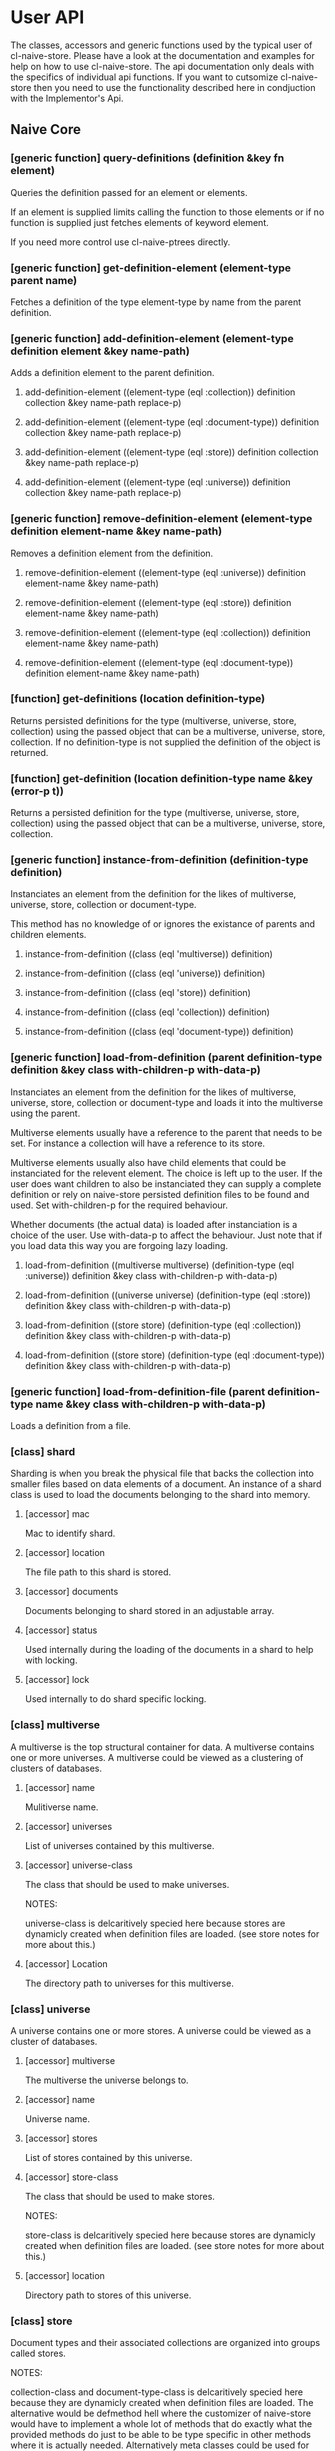 * User API

The classes, accessors and generic functions used by the typical user
of cl-naive-store. Please have a look at the documentation and
examples for help on how to use cl-naive-store. The api documentation
only deals with the specifics of individual api functions. If you want
to cutsomize cl-naive-store then you need to use the functionality
described here in condjuction with the Implementor's Api.

** Naive Core

*** [generic function] query-definitions (definition &key fn element)

Queries the definition passed for an element or elements.

If an element is supplied limits calling the function to those elements or if no function is supplied just fetches elements of keyword element.

If you need more control use cl-naive-ptrees directly.

*** [generic function] get-definition-element (element-type parent name)

Fetches a definition of the type element-type by name from the parent definition.

*** [generic function] add-definition-element (element-type definition element &key name-path)

Adds a definition element to the parent definition.

**** add-definition-element ((element-type (eql :collection)) definition collection &key name-path replace-p)
**** add-definition-element ((element-type (eql :document-type)) definition collection &key name-path replace-p)
**** add-definition-element ((element-type (eql :store)) definition collection &key name-path replace-p)
**** add-definition-element ((element-type (eql :universe)) definition collection &key name-path replace-p)

*** [generic function] remove-definition-element (element-type definition element-name &key name-path)

Removes a definition element from the definition.

**** remove-definition-element ((element-type (eql :universe)) definition element-name &key name-path)
**** remove-definition-element ((element-type (eql :store)) definition element-name &key name-path)
**** remove-definition-element ((element-type (eql :collection)) definition element-name &key name-path)
**** remove-definition-element ((element-type (eql :document-type)) definition element-name &key name-path)

*** [function] get-definitions (location definition-type)

Returns persisted definitions for the type (multiverse, universe,
store, collection) using the passed object that can be a multiverse,
universe, store, collection.  If no definition-type is not supplied
the definition of the object is returned.

*** [function] get-definition (location definition-type name &key (error-p t))

Returns a persisted definition for the type (multiverse, universe,
store, collection) using the passed object that can be a multiverse,
universe, store, collection.

*** [generic function] instance-from-definition (definition-type definition)

Instanciates an element from the definition for the likes of
multiverse, universe, store, collection or document-type.

This method has no knowledge of or ignores the existance of parents
and children elements.

**** instance-from-definition ((class (eql 'multiverse)) definition)
**** instance-from-definition ((class (eql 'universe)) definition)
**** instance-from-definition ((class (eql 'store)) definition)
**** instance-from-definition ((class (eql 'collection)) definition)
**** instance-from-definition ((class (eql 'document-type)) definition)

*** [generic function] load-from-definition (parent definition-type definition &key class with-children-p with-data-p)

Instanciates an element from the definition for the likes of
multiverse, universe, store, collection or document-type and loads it
into the multiverse using the parent.

Multiverse elements usually have a reference to the parent that needs
to be set. For instance a collection will have a reference to its
store.

Multiverse elements usually also have child elements that could be
instanciated for the relevent element. The choice is left up to the
user. If the user does want children to also be instanciated they can
supply a complete definition or rely on naive-store persisted
definition files to be found and used. Set with-children-p for the
required behaviour.

Whether documents (the actual data) is loaded after instanciation is a
choice of the user. Use with-data-p to affect the behaviour. Just note
that if you load data this way you are forgoing lazy loading.

**** load-from-definition ((multiverse multiverse) (definition-type (eql :universe)) definition &key class with-children-p with-data-p)
**** load-from-definition ((universe universe) (definition-type (eql :store)) definition &key class with-children-p with-data-p)
**** load-from-definition ((store store) (definition-type (eql :collection)) definition &key class with-children-p with-data-p)
**** load-from-definition ((store store) (definition-type (eql :document-type)) definition &key class with-children-p with-data-p)

*** [generic function] load-from-definition-file (parent definition-type name &key class with-children-p with-data-p)

Loads a definition from a file.

*** [class] shard

Sharding is when you break the physical file that backs the collection
into smaller files based on data elements of a document. An instance
of a shard class is used to load the documents belonging to the shard
into memory.

**** [accessor] mac

Mac to identify shard.

**** [accessor] location

The file path to this shard is stored.

**** [accessor] documents

Documents belonging to shard stored in an adjustable array.

**** [accessor] status

Used internally during the loading of the documents in a shard to help with locking.

**** [accessor] lock

Used internally to do shard specific locking.

*** [class] multiverse

A multiverse is the top structural container for data. A multiverse
contains one or more universes. A multiverse could be viewed as a clustering of clusters of
databases.

**** [accessor] name

Mulitiverse name.

**** [accessor] universes

List of universes contained by this multiverse.

**** [accessor] universe-class

The class that should be used to make universes.

NOTES:

universe-class is delcaritively specied here because stores are
dynamicly created when definition files are loaded. (see store notes
for more about this.)

**** [accessor] Location

The directory path to universes for this multiverse.

*** [class] universe

A universe contains one or more stores. A universe could be viewed as
a cluster of databases.

**** [accessor] multiverse

The multiverse the universe belongs to.

**** [accessor] name

Universe name.

**** [accessor] stores

List of stores contained by this universe.

**** [accessor] store-class

The class that should be used to make stores.

NOTES:

store-class is delcaritively specied here because stores are dynamicly
created when definition files are loaded. (see store notes for more
about this.)

**** [accessor] location

Directory path to stores of this universe.

*** [class] store

Document types and their associated collections are organized into
groups called stores.

NOTES:

collection-class and document-type-class is delcaritively specied here
because they are dynamicly created when definition files are
loaded. The alternative would be defmethod hell where the customizer
of naive-store would have to implement a whole lot of methods that do
exactly what the provided methods do just to be able to be type
specific in other methods where it is actually needed. Alternatively
meta classes could be used for element-class but that opens another
can of worms.

**** [accessor] universe

The universe the store belongs to.

**** [accessor] name

Store name.

**** [accessor] collection-class

The class that should be used to make collections.

**** [accessor] collections

List of collections represented by this store.

**** [accessor] Location

The directory path to the document-type files and collection files for
this store.

*** [class] collection

A collection of documents of a specific document-type.

**** [accessor] store

The store that this collection belongs to.

**** [accessor] name

The collection name.

**** [accessor] location

The directory path to where files for this collection are stored.

**** [accessor] shards

A vector of shards.

NOTES:

Originally naive-store used lists but with the re-introduction of
sharding, we chose to also introduce the use of lparrallel to speed
up many functions and lparrallel has a preference for arrays.

**** [accessor] keys

Keys need to be set to handle duplicates, the default is :key if :key
is not found in the document then duplicates will occur.

NOTES:

For collections that use cl-naive-document-type there is a fallback
the document-type is checked for keys as well and the collection's
keys will be set to the keys set in the document-type elements.

**** [accessor] shard-elements

shard-elements is a list of document element keywords to use for sharding.

*** [method] documents ((collection collection))

It is a convenience function to retrieve all documents without having
to deal with shards.

Loops over all the shards for a collection to gather all the
documents.

*** [method] getx and (setf getx)

Implements getx for multiverse, universe, store and collection.

This means instead of ([accessor] object) you can use (getx object :[accessor]).

*** [generic function] status (shard) and (setf status)

Used to monitor shards during loading.

**** (setf status) (new-status (shard shard))

****  status ((shard shard))

*** [generic function] short-mac (shard)

Return a short string containing a prefix of the MAC.

**** short-mac ((shard shard))

*** [function] match-shard (filename shards)

Check filename against a list of shards to find the matching shard.

*** [generic function] get-shard (collection shard-mac &key &allow-other-keys)

Get the shard object by its mac. Shard lookups are done so much that
there is no choice but to cache them in a hashtable, but that
hashtable needs to be thread safe so using safe functions to get and
set.

*** [generic function] make-shard (collection shard-mac))
make-shard ((collection indexed-collection-mixin) shard-mac)

Creates an instance of a shard using the supplied mac.

*** [function] document-shard-mac (collection document)

Calculating a mac is expensive so caching shard value macs in a
hashtable but that hashtable needs to be thread safe so using safe
functions to get and set.

*** [generic function] query-multiverse (element fn)

Queries the multiverse element passed for an element or elements.

**** query-multiverse ((collection collection) fn)

**** query-multiverse ((store store) fn)

**** query-multiverse ((universe universe) fn)

**** query-multiverse ((multiverse multiverse) fn)

*** [generic function] get-multiverse-element (element-type parent name)

Fetches an element of the type with matching name.

**** get-multiverse-element ((element-type (eql :universe)) (multiverse multiverse) name)

**** get-multiverse-element ((element-type (eql :store)) (universe universe) name)

**** get-multiverse-element ((element-type (eql :collection)) (store store) name)

*** [generic function] persist (object &key &allow-other-keys)

**** persist ((multiverse multiverse) &key &allow-other-keys)

Persists a multiverse definition and not what it contains! Path to
file is of this general format /multiverse/multiverse-name.universe.

**** persist ((universe universe) &key &allow-other-keys)

Persists a universe definition and not what it contains! Path to file
is of this general format
/multiverse/universe-name/universe-name.universe.

**** persist ((store store) &key &allow-other-keys)

Persists a store definition and not what it contains! Path to file is
of this general format /universe/store-name/store-name.store.

**** persist ((collection collection) &key &allow-other-keys)

Persists a collection definition and the documents in a
collection. Path to file for data is this general format
/universe/store-name/collection-name/collection-name.log

*** [function] persist-collection (collection)

Persists the documents in a collection in the order that they where
added.

*** [generic function] add-multiverse-element (parent element &key persist-p)

Adds an instance of a multiverse element to the parent instance.

**** add-multiverse-element ((multiverse multiverse) (universe universe))
**** add-multiverse-element ((universe universe) (store store))
**** add-multiverse-element ((store store) (collection collection))

*** [generic function] clear-collection (collection)

Clears documents indexes etc from collection.

*** [generic function] remove-multiverse-element (parent element)

Removes an instance of a multiverse element from the parent instance.

**** remove-multiverse-element ((store store) (collection collection) &key remove-data-from-disk-p)
**** remove-multiverse-element ((multiverse multiverse) (universe universe) &key)
**** remove-multiverse-element ((universe universe) (store store) &key)


*** [generic function] load-data (collection &key force-reload-p &allow-other-keys)

Loads the data documents of a collection from file or files if
sharding is used. If the data is already loaded it wont reload it.

shard-macs is a list of shard macs to indicate which shards should be
used. If no shards are specified all shards will be loaded.

*** [generic function] ensure-location (object)

Tries to find or build path to cl-naive-store files.

**** ensure-location ((object multiverse))
**** ensure-location ((object universe))
**** ensure-location ((object store))
**** ensure-location ((object collection))

*** [generic function] data-loaded-p (container &key *allow-other-keys)

Checks if the data is loaded for the container, be it universe , store or collection.

NOTES:

This physically checks each collection's underlying concrete data structure for data. This is done because a collection can be empty and still loaded, thus setting a status when loaded became confusing and could be missed by an over loading method.

If you change the underlying container for (shards collection) or the
container for (docutments shard) you have to implement
data-loaded-p. Your implementation is expected to physically check for
document count > 0 and not some status set. Be smart about it you are
not expected to return a count so dont waist time counting just check
if there is at least one document in the container.


**** data-loaded-p ((collection collection) &key &allow-other-keys)

**** data-loaded-p ((store store) &key &allow-other-keys)

**** data-loaded-p ((universe universe) &key &allow-other-keys)


*** [generic function] document-values (document)

Returns a plist of document values.

NOTES:

Exists to ease the compatibility of various implementation
functions. Basically it blurs the line between plists and more complex
documents like cl-naive-store.naive-documents document struct.

This helps keep the amount of specializations needed down
considerably.

**** document-values (document)

**** document-values ((document document))

*** [generic function] key-values (collection values &key &allow-other-keys)

key-values ((collection collection) values &key &allow-other-keys)

Returns a set of key values from the values of a data document. Checks
the collection keys or uses hash.

**** key-values ((collection collection) values &key &allow-other-keys)

*** [generic function] existing-document (collection document &key shard &allow-other-keys)

Finds any documents with the same key values. This could return the
exact same document or a similar document.

If a shard is passed in then the search is limited to that shard.

IMPL NOTES:

This is an essential part of loading and persisting documents, take
care when implementing.

*** [generic function] deleted-p (document)

(setf deleted-p) (value document &key &allow-other-keys))

Indicates if a data document has been marked as deleted.

naive-store writes data to file sequentially and when deleting data
documents it does not remove a data document from the underlying file
it just marks it as deleted.

*** [generic function] remove-document (collection document &key shard &allow-other-keys)

remove-document ((collection collection) document &key shard &allow-other-keys)

Removes an document from the collection and its indexes. See add-document.

Supplying a shard saves the function from trying to figure out which
shard to remove the document from.

**** remove-document ((collection collection) document &key shard &allow-other-keys)

*** [generic function] delete-document (collection document &key shard &allow-other-keys))

delete-document ((collection collection) document &key shard &allow-other-keys)

Removes a document from the collection, marks the document as deleted
and persists the deleted document to disk.

Supplying a shard saves the function from trying to figure out which
shard to remove the document from.

**** delete-document ((collection collection) document &key shard &allow-other-keys)

*** [generic function] add-document (collection document &key shard &allow-other-keys)

Adds a document to the collection, it DOES NOT PERSIST the change, if
you want adding with persistance use persist-document or persist the
collection as a whole after you have done your adding.

add-document returns multiple values:

The first returned value is the actual document supplied.  The second
returned value indicates what action was taken ie. was it added newly
or was an exiting document replaced.  The third returned value is the
replaced document.

NOTES:

In general you should not be calling add-document directly, you should
use persist-document. Calling add-document directly is allowed so you
can create temporary collections that can be thrown away.

cl-naive-store does not have a update-document function, add-document
does both and its behaviour can be complex depending on the key
parameters supplied. Also the behaviour can differ for different types
of collections. Check the appropriate collection documentation for
more details.

Supplying a shard saves the function from trying to figure out which
shard to add the document to. During loading of a shard
naive-impl:%loading-shard% must be used as the default.

**** add-document ((collection collection) document &key (shard naive-impl:%loading-shard%) (handle-duplicates-p t) (replace-existing-p t) &allow-other-keys)

None of the following will have an effect if handle-duplicates = nil.

If a document with the same keys exists in the collection the supplied
the existing document will be replaced with the supplied document.

If you set replace-existing-p to nil then an existing document wont be
replaced by the supplied document. Basically nothing will be done.

Supplying a shard saves the function from trying to figure out which
shard to add the document to. During loading of a shard
naive-impl:%loading-shard% is used.

*** [generic function] persist-document (collection document-form &key shard &allow-other-keys)

persist-document ((collection collection) document &key shard (handle-duplicates-p t) delete-p &allow-other-keys)

Traverses the document and composes a list representation that is
written to file. If the document is new it is added to the collection.

The shard the document should belong to can be passed in to save the
function from trying to establish which shard on its own.

**** persist-document ((collection collection) document &key shard (handle-duplicates-p t) delete-p (file-name nil new-file-p) file-stream dont-add-to-collection-p &allow-other-keys)

*** [generic function] naive-reduce (collection &key query function initial-value &allow-other-keys)

naive-reduce ((hash-table hash-table) &key query function initial-value  &allow-other-keys)

naive-reduce ((list list) &key query function initial-value  &allow-other-keys)

Uses query to select data documents from a collection and applies the
function to those documents returning the result.

NOTES:

Does lazy loading.

naive-reduce ((collection collection) &key query function initial-value shards &allow-other-keys)
naive-reduce :before ((collection collection) &key shards &allow-other-keys)

Lazy loading data.

*** [generic function] query-data (collection &key query &allow-other-keys)

**** query-data :before ((collection collection) &key shards &allow-other-keys)

Does lazy loading

**** query-data ((collection collection) &key query shards &allow-other-keys)

**** query-data ((store store) &key collection-name query shards &allow-other-keys)

**** query-data ((hash-table hash-table) &key query &allow-other-keys)

Returns the data that satisfies the query.

NOTES:

Does lazy loading.

Will only use shards supplied if supplied.

*** [generic function] query-document (collection &key query &allow-other-keys)

**** query-document :before ((collection collection) &key shards &allow-other-keys)

Does lazy loading.

**** query-document ((collection collection) &key query shards &allow-other-keys)

**** query-document ((store store) &key collection-name query &allow-other-keys)

**** query-document ((list list) &key query &allow-other-keys)

**** query-document ((hash-table hash-table) &key query &allow-other-keys)

Returns the first last document found, and any others that satisfies
the query

NOTES:

Does lazy loading.

*** [generic function] sanitize-data-file (collection &key &allow-other-keys)

This removes all the deleted data documents and history from a
collection. When a collection is loaded only the active documents are
loaded. Does this by simply writing those active documents out to a
new file and then replacing the old file.

**** sanitize-data-file ((collection collection) &key &allow-other-keys)

*** [generic function] sanitize-universe (universe &key &allow-other-keys)

Sanitize all collections of a universe. See sanitize-data-file for details.

** Naive Indexed

*** [global parameter] *do-partial-indexing*

When this is set to t (which is the default), indexing is done for the
individual elements of the indexes as well.

*** [class] indexed-shard (shard)

**** [accessor] hash-index

Hash table keyed on document uuid for quick retrieval of an document.

**** [accessor] key-value-index

Hash table keyed on document key values for quick retrieval of an document.
Used when doing key value equality comparisons.

*** [class] indexed-collection-mixin

Collection extension to add very basic indexes.

**** [accessor] indexes

List of index combinations. Also indexes members partially if
*do-partial-indexing* is t, for example '((:emp-no :surname gender))
is indexed as (:emp-no :surname :gender), (:emp-no :surname), :emp-no,
:surname and :gender

*** [class] indexed-collection

There for convenience. Specialisations are done on the mixin.

*** [method] make-shard ((collection indexed-collection-mixin) shard-mac)

Extends make-shard to deal with indexed collections.

*** [method] get-shard ((collection indexed-collection-mixin) shard-mac &key &allow-other-keys)

Extends get-shard to deal with indexed collections.

*** [generic function] hash (document)

(setf hash) (value document)

Returns the hash identifier for a data document. Data documents need a
hash identifier to work with naive-store-indexed. naive-store-indexed
will edit the document to add a hash identifier when adding documents
to a collection. naive-store-indexed uses a UUID in its default
implementation.

*** [generic function] index-lookup-values  (collection values &key shards &allow-other-keys)

index-lookup-values ((collection indexed-collection-mixin) values
&key (shards (and naive-impl:%loading-shard% (list naive-impl:%loading-shard%)))
&allow-other-keys)

Looks up document in key value hash index. If you are not using
document-types then the order of values matter.

Will use shards to limit the lookup to specific shards.

*** [generic function] index-lookup-hash (collection hash &key shards &allow-other-keys)

index-lookup-hash ((collection indexed-collection-mixin) hash
(shards (and naive-impl:%loading-shard%	(list naive-impl:%loading-shard%)))
&allow-other-keys)

Looks up document in UUID hash index.

****  index-lookup-hash ((collection indexed-collection-mixin) hash &key (shards (and naive-impl:%loading-shard% (list naive-impl:%loading-shard%))) &allow-other-keys)

*** [generic function] add-index (collection shard document position &key &allow-other-keys)

Adds a document to two indexes. The first uses a UUID that will stay
with the document for its life time. The UUID is used when persisting
the document and is never changed once created. This allows us to
change key values without loosing the identify of the original
document.

The second is a key value hash index to be used when looking for
duplicate documents during persist. If you are not using
document-types the order of the keys in the plist matter. To make sure
that you dont muck with the order of values/keys in your plists
initialize all the possible value pairs with nil so that way the order
is set.

A shard must be supplied.

Position saved to use with future add-document to replace actual
documents in the document vector if needed. It is done to speed up
add-document.

**** add-index ((collection indexed-collection-mixin) shard document position &key key-values &allow-other-keys)


*** [generic function] remove-index (collection shard document &key &allow-other-keys)

remove-index ((collection indexed-collection-mixin) shard document &key &allow-other-keys)

Removes a data document from the UUID and key value indexes.

A shard must be supplied.

*** [method] existing-document ((collection indexed-collection-mixin) document &key(shard naive-impl:%loading-shard%)  key-values &allow-other-keys)

*** [method] add-document ((collection indexed-collection-mixin) document &key (shard naive-impl:%loading-shard%) (handle-duplicates-p t) (replace-existing-p t) (update-index-p t) &allow-other-keys)

Duplicates are not allowed for indexed collections!

If the document has no hash and a document with the same keys exists
in the collection the supplied document's hash will be set to that of
the existing document. The existing document will then be replaced
with the supplied document. This is done to maintain hash consistency
of the store.

If you set replace-existing-p to nil then an existing document wont be
replaced by the supplied document. Basically nothing will be done.

Indexes will be updated by default, if you want to stop index updates
set update-index-p to nil. Just remember that if the document is
really \"new\" to the collection the indexes will be updated in any
case.

*** [method] naive-reduce ((collection indexed-collection-mixin) &key index-values query function initial-value)

Extends naive-reduce to be able to take advantage of indexing. Reduce
is done on values retrieved by the supplier index.

*** [method] query-data ((collection indexed-collection-mixin) &key index-values query &allow-other-keys)

Extends query-data to be able to take advantage of indexing. Query is
done on values retrieved by the supplier index.

** Document Types

*** [class] element

A definition of an element of a document.

NOTES:

Elements can reference simple types, a complex document or documents
based on other document-types.

naive-store can be used as a hierarchical database or a flat databases
or a mix.

**** [accessor] name

Name of the element. This should be a KEYWORD if you want data
portability and some internals might expect a keyword.

**** [accessor] document-type

The document-type that this element belongs to.

**** [accessor] concrete-type

A user defined "thing" that defines the type specifics of an element.

**** [accessor] key-p

Indicates that the element is part of the primary key.

Can be used for indexing and document comparison. For example when a
new document is persisted naive-store-documents checks for documents
with the same index value and then updates the existing document.

**** [accessor] attributes
A property list of additional element attributes.

*** [class] document-type

A class that can be use to represent a complex document.

NOTES:

The default implementation of cl-naive-store is unaware of
document-types when reading and writing documents to and from
file. This was by design, to place as little burden on reading and
writing documents. Depending on the use of naive-store a user could
customize the reading and writing methods of naive-store to use
document-types for validation and file layout specifics.

GUI's like cl-wfx use these to help with generic rendering of user
input screens.

See cl-naive-definitions for examples of type
definitions to get a feel for the intended use.

**** [accessor] store

The store that this document-type belongs to.

**** [accessor] name

String representing a document-type name.

**** [accessor] location

The directory path to where files for this collection are stored.

**** [accessor] element-class

The class that should be used to make element documents.
NOTES:

element-class is declaratively specified here because so that elements
can be dynamicly created when definition type definitions are read
from file. See naive-store-documents for usage examples.

**** [accessor] label

Human readable/formated short description.

**** [accessor] elements

Field definitions that represents a data unit.

*** [generic function] get-attribute (element attribute)

*** [generic function] get-element (document-type element)


*** [class] document-type-collection-mixin

Collection extention to make collection of a specific document-type.

**** [accessor] document-type

The document-type that this collection contains documents of.


*** [class] document-type-store-mixin

**** [accessor] document-type-class

The class that should be used to make document-type documents.
IMPL NOTES: To deal with customization of document-type.

**** [accessor] document-types

List of document-types represented by this store's collections.

*** [method] cl-naive-store.naive-core:query-multiverse ((element element) fn)

*** [method] cl-naive-store.naive-core:query-multiverse ((collection document-type-collection-mixin) fn)

*** [method] cl-naive-store.naive-core:query-multiverse ((document-type document-type) fn)

*** [method] cl-naive-store.naive-core:query-multiverse ((store document-type-store-mixin) fn)

*** [generic function] get-attribute (element attribute))

Gets an attribute of an element.

**** get-attribute ((element element) attribute)

*** [generic function] get-element (document-type element)

Gets an element from a document type.

*** [method] cl-naive-store.naive-core:persist-definition ((document-type document-type))

*** [method] cl-naive-store.naive-core:persist ((document-type document-type) &key &allow-other-keys)

*** [method] cl-naive-store.naive-core:persist ((store document-type-store-mixin) &key definitions-only-p (children-p t) &allow-other-keys)

*** [method] cl-naive-store.naive-core:get-multiverse-element ((element-type (eql :element)) (document-type document-type) name)

*** [method] cl-naive-store.naive-core:get-multiverse-element ((element-type (eql :document-type)) (store document-type-store-mixin) name)

*** [method] cl-naive-store.naive-core:get-multiverse-element ((element-type (eql :document-type)) (store store) name)

*** [method] cl-naive-store.naive-core:add-multiverse-element ((document-type document-type) (element element))

*** [method] cl-naive-store.naive-core:add-multiverse-element((store document-type-store-mixin) (collection collection))

*** [method] cl-naive-store.naive-core:add-multiverse-element ((store document-type-store-mixin) (document-type document-type))

*** [method] cl-naive-store.naive-core:add-multiverse-element :after ((store document-type-store-mixin) (collection document-type-collection-mixin))

*** [method] cl-naive-store.naive-core:instance-from-definition ((class (eql 'element)) definition)

*** [method] cl-naive-store.naive-core:instance-from-definition ((class (eql 'document-type)) definition)

*** [method] cl-naive-store.naive-core:load-from-definition ((document-type document-type) (definition-type (eql :element)) definition &key class with-children-p with-data-p)

*** [method] cl-naive-store.naive-core:load-from-definition ((store document-type-store-mixin) (definition-type (eql :document-type)) definition &key class with-children-p with-data-p)

*** [method] cl-naive-store.naive-core:instance-from-definition ((class (eql 'document-type-store-mixin)) definition)

*** [method] cl-naive-store.naive-core:ensure-location ((object document-type))

*** [method] cl-naive-store.naive-core:load-from-definition-file (parent (definition-type (eql :element)) name &key class with-children-p with-data-p)

*** [method] cl-naive-store.naive-core:load-from-definition ((store document-type-store-mixin) (definition-type (eql :collection)) definition &key class with-children-p with-data-p)

*** [method] persist-definition ((collection document-type-collection-mixin))

*** [method] key-values ((collection document-type-collection-mixin) document &key &allow-other-keys)

** Naive Documents

*** [class] document-collection (indexed-collection-mixin document-type-collection-mixin collection)

Document collection class used to specialize on for cl-naive-store.naive-documents.

*** [class] document-store (document-type-store-mixin store)

cl-naive-store.naive-documents specialization of store.

*** [method] cl-naive-store.naive-core:instance-from-definition ((class (eql 'document-collection)) definition)

*** [method] cl-naive-store.naive-core:load-from-definition ((store cl-naive-store.naive-documents:document-store) (definition-type (eql :collection)) definition &key class with-children-p with-data-p)

*** [method] cl-naive-store.naive-core:instance-from-definition ((class (eql 'document-store)) definition)
    
*** [struct] document
A basic struct that represents a document object. A struct is used
because there is meta data that we want to add to the actual document
values and there is additional functionality like being able to know
what has changed in the values during updates.

- store = The store that the document comes from.
- collection = The collection that the document comes from.
- document-type = The document type specification that describes this document.
- hash = The hash/UUID that uniquely identifies this document
- elements = The actual key value pairs of the document.
- changes = Is used to store setf values when using getx the preffered accessor for values.
- This helps with comparing of values when persisting.
- versions = older key value pairs that represent older versions of the document
- deleted-p = indicates that the document was deleted.
- persisted-p = indicates that the document has been peristed.

*** [generic function] hash ((document document))

*** [generic function] key-values ((collection document-collection) document &key &allow-other-keys)

*** [generic function] document-values ((document document))

*** [generic function] existing-document ((collection document-collection) document &key key-values &allow-other-keys)

*** [generic function] persist-document ((collection document-collection) document &key allow-key-change-p delete-p &allow-other-keys)

persist-document for document-collection is lenient in what it takes
as a document, it can be of type document or a plist.

*** [generic function] persist-document index-values ((collection document-collection) (values document) &key &allow-other-keys)

*** [generic function] getx ((document document) accessor &key &allow-other-keys)

(setf getx) (value (document document) accessor  &key (change-control-p t) &allow-other-keys)

getx for documents knows about some of the internals of an document
structue so you can get the collection.

Special accessors:

:hash = document-hash

The convention is to append %% to these accessors, for two
reasons. First to show that they are special, accessing meta data not
actual values of document. Second to avoid any name classes with
actual data members.

- :collection~ = document-collection
- :store~ = document-store or (store collection)
- :universe~ = (universe store)
- :type~ = type
- :elements~ = document-elements
- :changes~ = document-changes
- :versions~ = document-versions
- :deleted-p~ = document-deleted-p

store and universe using getx.

*** [generic function] digx ((place document) &rest indicators)

(setf digx) (value (place document) &rest indicators)

[[file:home.org][Home]] :noexport: [[file:examples.org][Previous]] :noexport: [[file:implementor-api.org][Next]] :noexport:
